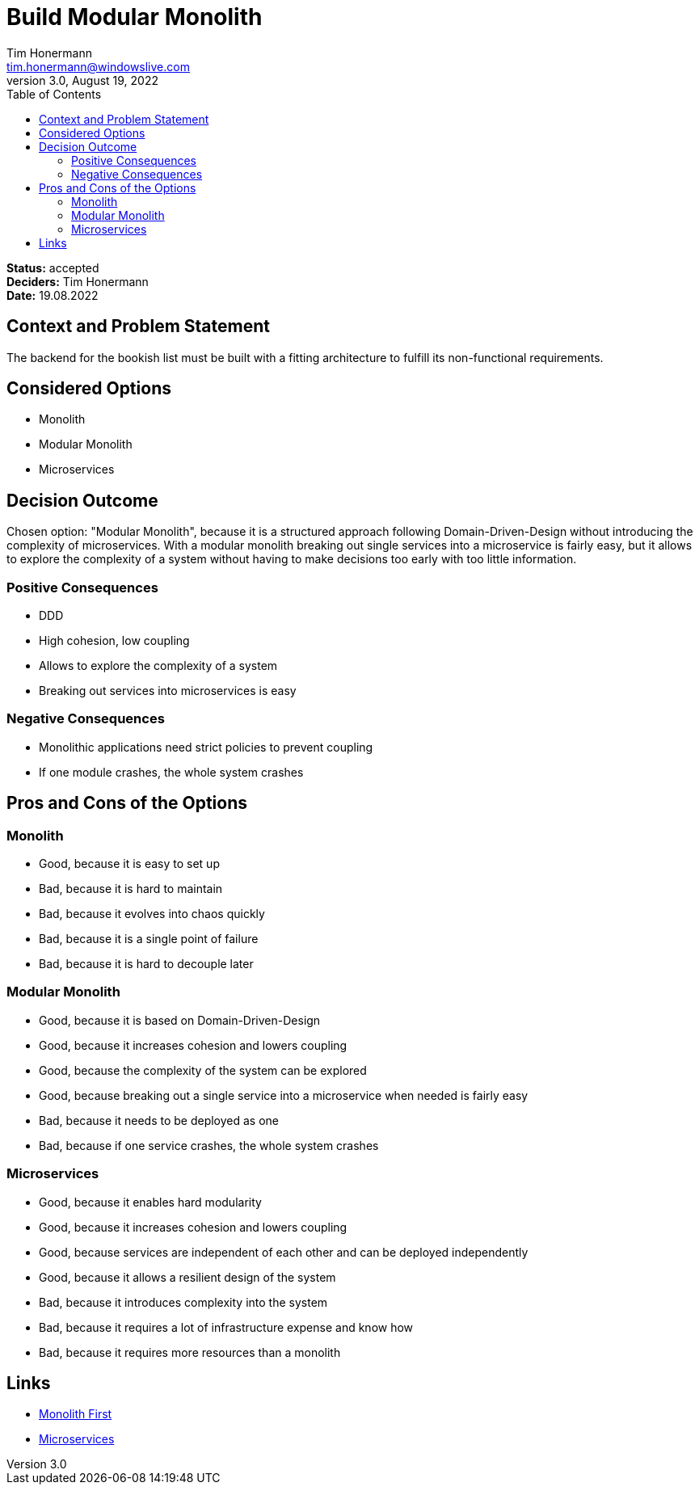 = Build Modular Monolith
Tim Honermann <tim.honermann@windowslive.com>
v3.0, August 19, 2022
:toc:
:icons: font
:url-quickref: https://docs.asciidoctor.org/asciidoc/latest/syntax-quick-reference/

*Status:* [green]#accepted# +
*Deciders:* Tim Honermann +
*Date:* 19.08.2022

== Context and Problem Statement

The backend for the bookish list must be built with a fitting architecture to fulfill its non-functional requirements.

== Considered Options

* Monolith
* Modular Monolith
* Microservices

== Decision Outcome

Chosen option: "Modular Monolith", because it is a structured approach following Domain-Driven-Design without introducing the complexity of microservices.
With a modular monolith breaking out single services into a microservice is fairly easy, but it allows to explore the complexity of a system without having to make decisions too early with too little information.

=== Positive Consequences

* DDD
* High cohesion, low coupling
* Allows to explore the complexity of a system
* Breaking out services into microservices is easy

=== Negative Consequences

* Monolithic applications need strict policies to prevent coupling
* If one module crashes, the whole system crashes

== Pros and Cons of the Options

=== Monolith

* Good, because it is easy to set up
* Bad, because it is hard to maintain
* Bad, because it evolves into chaos quickly
* Bad, because it is a single point of failure
* Bad, because it is hard to decouple later

=== Modular Monolith

* Good, because it is based on Domain-Driven-Design
* Good, because it increases cohesion and lowers coupling
* Good, because the complexity of the system can be explored
* Good, because breaking out a single service into a microservice when needed is fairly easy
* Bad, because it needs to be deployed as one
* Bad, because if one service crashes, the whole system crashes

=== Microservices

* Good, because it enables hard modularity
* Good, because it increases cohesion and lowers coupling
* Good, because services are independent of each other and can be deployed independently
* Good, because it allows a resilient design of the system
* Bad, because it introduces complexity into the system
* Bad, because it requires a lot of infrastructure expense and know how
* Bad, because it requires more resources than a monolith

== Links

* https://martinfowler.com/bliki/MonolithFirst.html[Monolith First]
* https://microservices.io/[Microservices]
